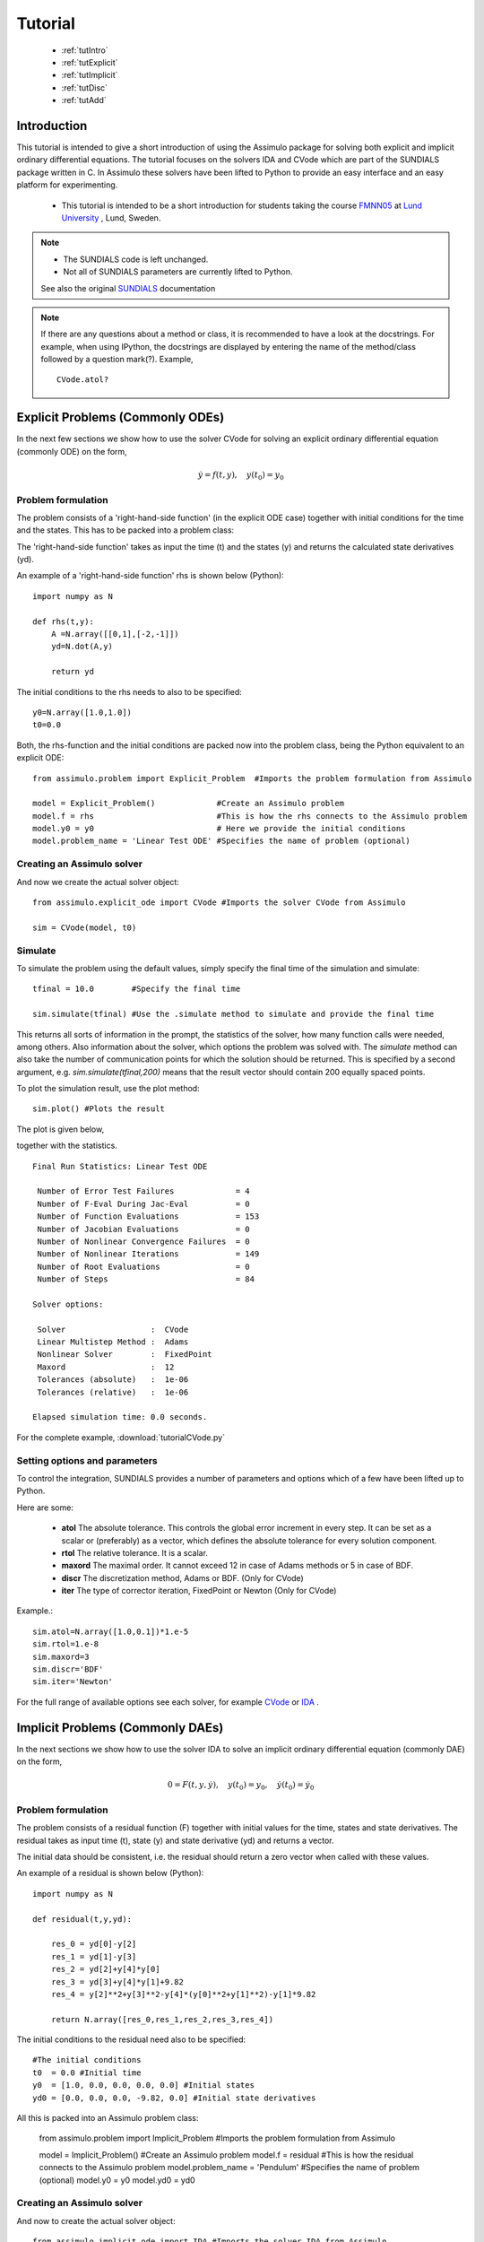 

###############
Tutorial
###############

    - :ref:`tutIntro`
    - :ref:`tutExplicit`
    - :ref:`tutImplicit`
    - :ref:`tutDisc`
    - :ref:`tutAdd`

.. _tutIntro:

Introduction
===============

This tutorial is intended to give a short introduction of using the Assimulo package for solving both explicit and implicit ordinary differential equations. The tutorial focuses on the solvers IDA and CVode which are part of the SUNDIALS package written in C. In Assimulo these solvers have been lifted to Python to provide an easy interface and an easy platform for experimenting.

   - This tutorial is intended to be a short introduction for students taking the course `FMNN05 <http://www.maths.lth.se/na/courses/FMNN05/>`_ at `Lund University <http://www.lu.se/>`_ , Lund, Sweden. 
   

.. note::

    - The SUNDIALS code is left unchanged.
    - Not all of SUNDIALS parameters are currently lifted to Python.
    
    See also the original `SUNDIALS <http://computation.llnl.gov/casc/sundials/main.html>`_ documentation

.. note::

    If there are any questions about a method or class, it is recommended to have a look at the docstrings.  For example, when using IPython, the docstrings are displayed  by entering the name of the method/class followed by 
    a question mark(?). Example, ::
    
        CVode.atol?

.. _tutExplicit:

Explicit Problems (Commonly ODEs)
=================================

In the next few sections we show how to use the solver CVode for solving an explicit ordinary differential equation (commonly ODE) on the form,

.. math::

    \dot{y} = f(t,y), \quad y(t_0) = y_0

Problem formulation
-----------------------

The problem consists of a 'right-hand-side function' (in the explicit ODE case) together with initial conditions for the time and the states. 
This has to be packed into a problem class:

The 'right-hand-side function' takes as input the time (t) and the states (y) and returns the calculated state derivatives (yd).

An example of a 'right-hand-side function' rhs is shown below (Python)::

    import numpy as N

    def rhs(t,y):
        A =N.array([[0,1],[-2,-1]])
        yd=N.dot(A,y)
        
        return yd

The initial conditions to the rhs needs to also to be specified::

    y0=N.array([1.0,1.0])
    t0=0.0


Both, the rhs-function and the initial conditions are packed now into the problem class, 
being the Python equivalent to an explicit ODE::
    
    from assimulo.problem import Explicit_Problem  #Imports the problem formulation from Assimulo
    
    model = Explicit_Problem()             #Create an Assimulo problem
    model.f = rhs                          #This is how the rhs connects to the Assimulo problem
    model.y0 = y0                          # Here we provide the initial conditions
    model.problem_name = 'Linear Test ODE' #Specifies the name of problem (optional)

Creating an Assimulo solver
------------------------------    
And now we create the actual solver object::

    from assimulo.explicit_ode import CVode #Imports the solver CVode from Assimulo

    sim = CVode(model, t0)

Simulate
----------

To simulate the problem using the default values, simply specify the final time of the simulation and simulate::

    tfinal = 10.0        #Specify the final time
    
    sim.simulate(tfinal) #Use the .simulate method to simulate and provide the final time
    
This returns all sorts of information in the prompt, the statistics of the solver, how many function calls were needed, among others. 
Also information about the solver, which options the problem was solved with. 
The *simulate* method can also take the number of communication points for which the solution should be returned. 
This is specified by a second argument, e.g. *sim.simulate(tfinal,200)* means that the result vector should contain 200 equally spaced points.

To plot the simulation result, use the plot method::

    sim.plot() #Plots the result
    
The plot is given below,

.. image:: tutorialCVodePlot.svg
   :align: center
   :scale: 50 %

together with the statistics. ::

    Final Run Statistics: Linear Test ODE 

     Number of Error Test Failures             = 4
     Number of F-Eval During Jac-Eval          = 0
     Number of Function Evaluations            = 153
     Number of Jacobian Evaluations            = 0
     Number of Nonlinear Convergence Failures  = 0
     Number of Nonlinear Iterations            = 149
     Number of Root Evaluations                = 0
     Number of Steps                           = 84

    Solver options:

     Solver                  :  CVode
     Linear Multistep Method :  Adams
     Nonlinear Solver        :  FixedPoint
     Maxord                  :  12
     Tolerances (absolute)   :  1e-06
     Tolerances (relative)   :  1e-06

    Elapsed simulation time: 0.0 seconds.

For the complete example, :download:`tutorialCVode.py`

Setting options and parameters
-------------------------------------

To control the integration, SUNDIALS provides a number of parameters and options which of a few have been lifted up to Python.

Here are some:

    - **atol** The absolute tolerance. This controls the global error increment in every step. It can be set as a scalar or (preferably) as a vector, which defines the absolute tolerance for every solution component.
    
    - **rtol** The relative tolerance. It is a scalar.
    
    - **maxord** The maximal order. It cannot exceed 12 in case of Adams methods or 5 in case of BDF.
    
    - **discr** The discretization method, Adams or BDF. (Only for CVode)
    
    - **iter** The type of corrector iteration, FixedPoint or Newton (Only for CVode)

Example.::

    sim.atol=N.array([1.0,0.1])*1.e-5
    sim.rtol=1.e-8
    sim.maxord=3
    sim.discr='BDF'
    sim.iter='Newton'

For the full range of available options see each solver, for example `CVode <solver_CVode.html>`_ or `IDA <solver_IDA.html>`_ .

.. _tutImplicit:

Implicit Problems (Commonly DAEs)
=================================

In the next sections we show how to use the solver IDA to solve an implicit ordinary differential equation (commonly DAE) on the form,

.. math::

    0 = F(t,y,\dot{y}),\quad y(t_0) = y_0,\quad \dot{y}(t_0) = \dot{y_0}

Problem formulation
----------------------

The problem consists of a residual function (F) together with initial values for the time, states and state derivatives. 
The residual takes as input time (t), state (y) and state derivative (yd) and returns a vector. 

The initial data should be consistent, i.e. the residual should return a zero vector when called with these values.

An example of a residual is shown below (Python)::

    import numpy as N

    def residual(t,y,yd):
        
        res_0 = yd[0]-y[2]
        res_1 = yd[1]-y[3]
        res_2 = yd[2]+y[4]*y[0]
        res_3 = yd[3]+y[4]*y[1]+9.82
        res_4 = y[2]**2+y[3]**2-y[4]*(y[0]**2+y[1]**2)-y[1]*9.82

        return N.array([res_0,res_1,res_2,res_3,res_4])

The initial conditions to the residual need also to be specified::

    #The initial conditions
    t0  = 0.0 #Initial time
    y0  = [1.0, 0.0, 0.0, 0.0, 0.0] #Initial states
    yd0 = [0.0, 0.0, 0.0, -9.82, 0.0] #Initial state derivatives
    
All this is packed into an Assimulo problem class:

    from assimulo.problem import Implicit_Problem #Imports the problem formulation from Assimulo
    
    model = Implicit_Problem()             #Create an Assimulo problem
    model.f = residual                     #This is how the residual connects to the Assimulo problem
    model.problem_name = 'Pendulum'        #Specifies the name of problem (optional)
    model.y0 = y0
    model.yd0 = yd0   

Creating an Assimulo solver
------------------------------

And now to create the actual solver object::

    from assimulo.implicit_ode import IDA #Imports the solver IDA from Assimulo

    sim = IDA(model, t0)

Simulate
----------

To simulate the problem using the default values, simply specify the final time of the simulation and the number of communication points and simulate::

    tfinal = 10.0        #Specify the final time
    ncp = 500            #Number of communication points (number of return points)
    
    sim.simulate(tfinal, ncp) #Use the .simulate method to simulate and provide the final time and ncp (optional)
    
This will give all sorts of information in the prompt, the statistics of the solver, how many function calls were needed, among others. Also information about the solver, which options the problem was solved with.

To plot the simulation result, use the plot method::

    sim.plot() #Plots the result
    
The plot is given below,

.. image:: tutorialIDAPlot.svg
   :align: center
   :scale: 50 %

together with the statistics. ::

    Final Run Statistics: Pendulum 

     Number of Error Test Failures             = 30
     Number of F-Eval During Jac-Eval          = 385
     Number of Function Evaluations            = 1967
     Number of Jacobian Evaluations            = 77
     Number of Nonlinear Convergence Failures  = 0
     Number of Nonlinear Iterations            = 1967
     Number of Root Evaluations                = 0
     Number of Steps                           = 1443

    Solver options:

     Solver                :  IDA (BDF)
     Maxord                :  5
     Suppress Alg          :  False
     Tolerances (absolute) :  1e-06
     Tolerances (relative) :  1e-06

    Elapsed simulation time: 0.16 seconds.

For the complete example, :download:`tutorialIDA.py`

.. _tutDisc:

Discontinuous problems (CVode)
===============================

Discontinuities (or discontinuities in higher derivatives) can have a negative effect on the performance of ODE and DAE solvers, 
when no care is taken to stop the integration at discontinuities and to re-initialize the simulation. 
This part of the tutorial will show how to use the solver CVode together with a problem with discontinuities.

For detecting discontinuities a method called state_events (can also be called event function or root function) 
needs to be specified by the user. This method should contain the information about the discontinuities and should 
return a vector of all the current values of the equations and when one of the equations returns zero, an event has been detected. 

When simulating models with discontinuities, the rhs method is extended by an additional input parameter called the switches (sw)::

    def rhs(t,y,sw):
        ...
        
which can be used to switch between different modes of the problem. The switches are a vector of Booleans. The state event method is defined as, ::

    def state_events(t,y,sw):
        ...

During the simulation the state event method is checked for zero crossings and at an event the simulation is aborted and return control to a user specified method *handle_event*, ::

    def handle_event(solver, event_info):
        ...
        
The solver is the current solver object (CVode) and the event_info contains information about the occurred event, which of the equations in *state_events* have crossed zero and also which "way" (1 or -1) together with information about time events, which we leave for now. The state event information are stored in::

    event_info[0] #State Events, list of [1,0,0,-1], !=0 means an occurred event.

Example
------------------

This example demonstrates a free pendulum which bounces against an object situated at an angle of -45 degrees. The rhs is given below, ::

    def pendulum(t,y,sw):
        """
        The ODE to be simulated. The parameter sw should be fixed during 
        the simulation and only be changed during the event handling.
        """
        l=1.0
        g=9.81
        yd_0 = y[1]
        yd_1 = -g/l*N.sin(y[0])
            
        return N.array([yd_0, yd_1])


During the simulation, the pendulum have to be monitored and checked to see when it hits the wall. The wall is situated at an angle of -45 degrees which gives the following event functions,

.. math::
    
    \theta+\frac{\pi}{4} > 0
    
and in Python code, ::

    def state_events(t,y,sw):
        """
        This is our function that keep track of our events, when the sign
        of any of the events has changed, we have an event.
        """
        if sw[0]:
            e_0 = y[0]+N.pi/4.
        else:
            e_0 = y[0]

        return N.array([e_0])

Notice how the event function changes depending on the value of the switch (sw). The idea here is that when the pendulum bounces, the event function is deactivated until it have reached the lowest most point where it is again activated. This is mainly to show how to use the switches for changing between modes of the problem. The method that actually changes the vector of switches is the method for handling the events, ::


    def handle_event(solver, event_info):
        """
        Event handling. This functions is called when Assimulo finds an event as
        specified by the event functions.
        """
        state_info = event_info[0] #We are only interested in state events info

        if state_info[0] != 0: #Check if the first event function have been triggered
            
            if solver.switches[0]: #If the switch is True the pendulum bounces
                solver.y_cur[1] = -0.9*solver.y_cur[1] #Change the velocity and lose energy
                
            solver.switches[0] = not solver.switches[0] #Change event function

As seen from the method, we are only interested in the state events so that information is retreived from the event information. Then there is a check to see if the first state event function have been triggered. If the switches are True, there should be a bounce with some energy loss. If the switches are False, the state event equation for the bounce should be reactivated.

.. note::

    If the event handling changes the vales of the states (or state derivatives in the DAE case) the values to set to solver object are, ::
    
        solver.y_cur (states)
        solver.yd_cur (state derivatives)

Next, we create the problem as before, with the only difference that we also sets the state events and the handle event function.::

    #Create an Assimulo Problem
    mod = Explicit_Problem()
        
    mod.f = pendulum                #Sets the rhs to the problem
    mod.state_events = state_events #Sets the state events to the problem
    mod.handle_event = handle_event #Sets the event handling to the problem
    mod.problem_name = 'Pendulum with events'   #Sets the name of the problem

Sets the initial conditions, ::

    #Initial values
    y0 = [N.pi/2.0, 0.0] #Initial states
    t0 = 0.0             #Initial time
    switches0 = [True]   #Initial switches

Create the solver, ::

    #Create an Assimulo solver (CVode)
    sim = CVode(mod, y0, t0,switches0)
    
options, ::

    #Specifies options 
    sim.discr = 'Adams'     #Sets the discretization method
    sim.iter = 'FixedPoint' #Sets the iteration method
    sim.rtol = 1.e-8        #Sets the relative tolerance
    sim.atol = 1.e-6        #Sets the absolute tolerance
    
and simulate, ::

    #Simulation
    ncp = 200     #Number of communication points
    tfinal = 10.0 #Final time
    
    sim.simulate(tfinal, ncp) #Simulate

The information is retrieved below, ::    

    #Simulation info
    sim.plot()              #Plot
    sim.print_event_info()  #Print the event statistics


The plot is given below,

.. image:: tutorialCVodeDiscPlot.svg
   :align: center
   :scale: 50 %

together with the statistics. ::

    Final Run Statistics: Pendulum 

     Number of Error Test Failures             = 32
     Number of F-Eval During Jac-Eval          = 0
     Number of Function Evaluations            = 1057
     Number of Jacobian Evaluations            = 0
     Number of Nonlinear Convergence Failures  = 0
     Number of Nonlinear Iterations            = 1005
     Number of Root Evaluations                = 852
     Number of Steps                           = 542

    Solver options:

     Solver                  :  CVode
     Linear Multistep Method :  Adams
     Nonlinear Solver        :  FixedPoint
     Maxord                  :  12
     Tolerances (absolute)   :  1e-06
     Tolerances (relative)   :  1e-08

    Elapsed simulation time: 0.07 seconds.

To print the information about occurred events, use the method ::

    sim.print_event_info()
    
Which prints. ::

    Time, t = 7.795455e-01
      Event info,  [array([-1], dtype=int32), False]
    Time, t = 9.832278e-01
      Event info,  [array([1], dtype=int32), False]
    Time, t = 2.336937e+00
      Event info,  [array([-1], dtype=int32), False]
    Time, t = 2.557287e+00
      Event info,  [array([1], dtype=int32), False]
    Time, t = 3.903297e+00
      Event info,  [array([-1], dtype=int32), False]
    Time, t = 4.140730e+00
      Event info,  [array([1], dtype=int32), False]
    Time, t = 5.485753e+00
      Event info,  [array([-1], dtype=int32), False]
    Time, t = 5.740509e+00
      Event info,  [array([1], dtype=int32), False]
    Time, t = 7.089164e+00
      Event info,  [array([-1], dtype=int32), False]
    Time, t = 7.361300e+00
      Event info,  [array([1], dtype=int32), False]
    Time, t = 8.716798e+00
      Event info,  [array([-1], dtype=int32), False]
    Time, t = 9.006180e+00
      Event info,  [array([1], dtype=int32), False]
    Number of events:  12

For the complete example, :download:`tutorialCVodeDisc.py`

.. _tutAdd:

Additional information
========================

Included in the Assimulo package there is a number of examples, showing how to use the different solvers on different types of problem. The examples are located in the examples folder.
